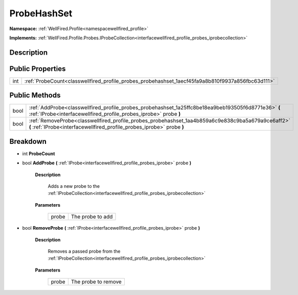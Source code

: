 .. _classwellfired_profile_probes_probehashset:

ProbeHashSet
=============

**Namespace:** :ref:`WellFired.Profile<namespacewellfired_profile>`

**Implements:** :ref:`WellFired.Profile.Probes.IProbeCollection<interfacewellfired_profile_probes_iprobecollection>`


Description
------------



Public Properties
------------------

+-------------+----------------------------------------------------------------------------------------------------+
|int          |:ref:`ProbeCount<classwellfired_profile_probes_probehashset_1aecf45fa9a8b810f9937a856fbc63d111>`    |
+-------------+----------------------------------------------------------------------------------------------------+

Public Methods
---------------

+-------------+------------------------------------------------------------------------------------------------------------------------------------------------------------------------------+
|bool         |:ref:`AddProbe<classwellfired_profile_probes_probehashset_1a25ffc8be18ea9beb193505f6d8771e36>` **(** :ref:`IProbe<interfacewellfired_profile_probes_iprobe>` probe **)**      |
+-------------+------------------------------------------------------------------------------------------------------------------------------------------------------------------------------+
|bool         |:ref:`RemoveProbe<classwellfired_profile_probes_probehashset_1aa4b859a6c9e838c9ba5a679a9ce6aff2>` **(** :ref:`IProbe<interfacewellfired_profile_probes_iprobe>` probe **)**   |
+-------------+------------------------------------------------------------------------------------------------------------------------------------------------------------------------------+

Breakdown
----------

.. _classwellfired_profile_probes_probehashset_1aecf45fa9a8b810f9937a856fbc63d111:

- int **ProbeCount** 

.. _classwellfired_profile_probes_probehashset_1a25ffc8be18ea9beb193505f6d8771e36:

- bool **AddProbe** **(** :ref:`IProbe<interfacewellfired_profile_probes_iprobe>` probe **)**

    **Description**

        Adds a new probe to the :ref:`IProbeCollection<interfacewellfired_profile_probes_iprobecollection>`

    **Parameters**

        +-------------+-------------------+
        |probe        |The probe to add   |
        +-------------+-------------------+
        
.. _classwellfired_profile_probes_probehashset_1aa4b859a6c9e838c9ba5a679a9ce6aff2:

- bool **RemoveProbe** **(** :ref:`IProbe<interfacewellfired_profile_probes_iprobe>` probe **)**

    **Description**

        Removes a passed probe from the :ref:`IProbeCollection<interfacewellfired_profile_probes_iprobecollection>`

    **Parameters**

        +-------------+----------------------+
        |probe        |The probe to remove   |
        +-------------+----------------------+
        
